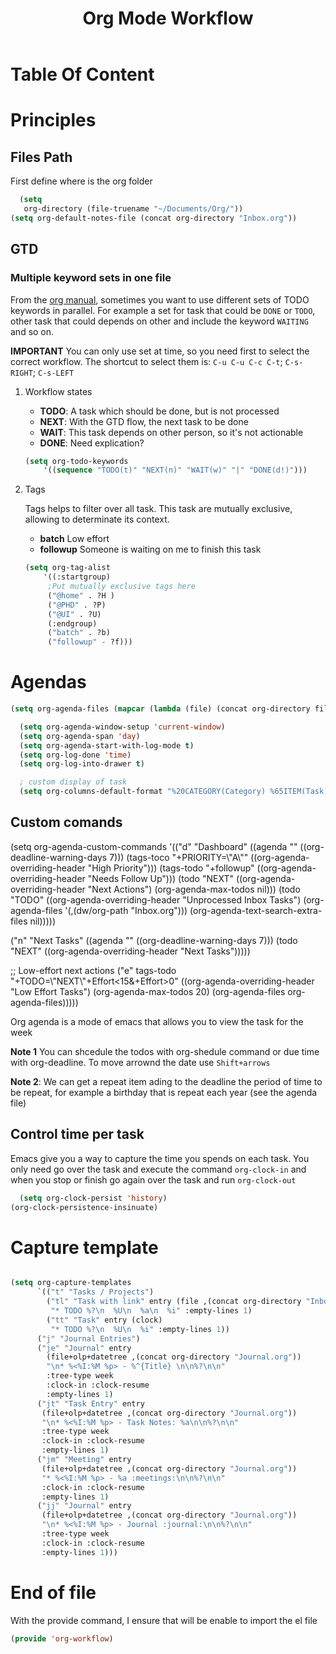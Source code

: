 #+TITLE: Org Mode Workflow
#+PROPERTY: header-args:emacs-lisp :tangle ./lisp/org-workflow.el

* Table Of Content
:PROPERTIES:
:TOC:      :ignore this :include all
:END:

* Principles

**  Files Path

First define where is the org folder
#+begin_src emacs-lisp
  (setq 
   org-directory (file-truename "~/Documents/Org/"))
(setq org-default-notes-file (concat org-directory "Inbox.org"))
#+end_src
**  GTD

*** Multiple  keyword sets in one file
From the [[https://orgmode.org/manual/Multiple-sets-in-one-file.html][org manual]], sometimes you want to use different sets of TODO keywords in parallel. For
example a set for task that could be =DONE= or =TODO=, other task that could depends on other and
include the keyword =WAITING= and so on.

*IMPORTANT* You can only use set at time, so you need first to select the correct workflow. The
shortcut to select them is: =C-u C-u C-c C-t=;  =C-s-RIGHT=;  =C-s-LEFT=

****  Workflow states
- *TODO*: A task which should be done, but is not processed
- *NEXT*: With the GTD flow, the next task to be done
- *WAIT*: This task depends on other person, so it's not actionable
- *DONE*: Need explication?

#+begin_src emacs-lisp
  (setq org-todo-keywords
      '((sequence "TODO(t)" "NEXT(n)" "WAIT(w)" "|" "DONE(d!)")))
#+end_src

**** Tags

Tags helps to filter over all task. This task are mutually exclusive, allowing to determinate its context.
- *batch* Low effort
- *followup* Someone is waiting on me to finish this task
#+begin_src emacs-lisp
  (setq org-tag-alist
      '((:startgroup)
       ;Put mutually exclusive tags here
       ("@home" . ?H )
       ("@PHD" . ?P)
       ("@UI" . ?U)
       (:endgroup)
       ("batch" . ?b)
       ("followup" - ?f)))
#+end_src

* Agendas

#+begin_src emacs-lisp
  (setq org-agenda-files (mapcar (lambda (file) (concat org-directory file)) '("Tasks.org" "Habits.org" "Projects/")))

    (setq org-agenda-window-setup 'current-window)
    (setq org-agenda-span 'day)
    (setq org-agenda-start-with-log-mode t)
    (setq org-log-done 'time)
    (setq org-log-into-drawer t)

    ; custom display of task
    (setq org-columns-default-format "%20CATEGORY(Category) %65ITEM(Task) %TODO %6Effort(Estim){:}  %6CLOCKSUM(Clock) %TAGS")

#+end_src

** Custom comands

#+begin_example emacs-lisp
  (setq org-agenda-custom-commands
        '(("d" "Dashboard"
           ((agenda "" ((org-deadline-warning-days 7)))
            (tags-toco "+PRIORITY=\"A\""
                       ((org-agenda-overriding-header "High Priority")))
            (tags-todo "+followup" ((org-agenda-overriding-header "Needs Follow Up")))
            (todo "NEXT"
                  ((org-agenda-overriding-header "Next Actions")
                   (org-agenda-max-todos nil)))
            (todo "TODO"
                  ((org-agenda-overriding-header "Unprocessed Inbox Tasks")
                   (org-agenda-files '(,(dw/org-path "Inbox.org")))
                   (org-agenda-text-search-extra-files nil)))))

          ("n" "Next Tasks"
           ((agenda "" ((org-deadline-warning-days 7)))
            (todo "NEXT"
                  ((org-agenda-overriding-header "Next Tasks")))))

          ;; Low-effort next actions
          ("e" tags-todo "+TODO=\"NEXT\"+Effort<15&+Effort>0"
           ((org-agenda-overriding-header "Low Effort Tasks")
            (org-agenda-max-todos 20)
            (org-agenda-files org-agenda-files)))))
#+end_example

Org agenda is a mode of emacs that allows you to view the task for the week

*Note 1* You can shcedule the todos with org-shedule command or due time with org-deadline. To move arrownd
the date use ~Shift+arrows~

*Note 2*: We can get a repeat item ading to the deadline the period of time to
be repeat, for example a birthday that is repeat each year (see the agenda file)

** Control time per task

Emacs give you a way to capture the time you spends on each task. You only need go over the task and execute the command =org-clock-in= and when you stop or finish go again over the task and run =org-clock-out=

#+begin_src emacs-lisp
    (setq org-clock-persist 'history)
  (org-clock-persistence-insinuate)
#+end_src

* Capture template

#+begin_src emacs-lisp

  (setq org-capture-templates
        `(("t" "Tasks / Projects")
          ("tl" "Task with link" entry (file ,(concat org-directory "Inbox.org")
           "* TODO %?\n  %U\n  %a\n  %i" :empty-lines 1)
          ("tt" "Task" entry (clock)
           "* TODO %?\n  %U\n  %i" :empty-lines 1))
        ("j" "Journal Entries")
        ("je" "Journal" entry
          (file+olp+datetree ,(concat org-directory "Journal.org"))
          "\n* %<%I:%M %p> - %^{Title} \n\n%?\n\n"
          :tree-type week
          :clock-in :clock-resume
          :empty-lines 1)
        ("jt" "Task Entry" entry
         (file+olp+datetree ,(concat org-directory "Journal.org"))
         "\n* %<%I:%M %p> - Task Notes: %a\n\n%?\n\n"
         :tree-type week
         :clock-in :clock-resume
         :empty-lines 1)
        ("jm" "Meeting" entry
         (file+olp+datetree ,(concat org-directory "Journal.org"))
         "* %<%I:%M %p> - %a :meetings:\n\n%?\n\n"
         :clock-in :clock-resume
         :empty-lines 1)
        ("jj" "Journal" entry
         (file+olp+datetree ,(concat org-directory "Journal.org"))
         "\n* %<%I:%M %p> - Journal :journal:\n\n%?\n\n"
         :tree-type week
         :clock-in :clock-resume
         :empty-lines 1)))

#+end_src
* End of file

With the provide command, I ensure that will be enable to import the el file
#+begin_src emacs-lisp
(provide 'org-workflow)
#+end_src
